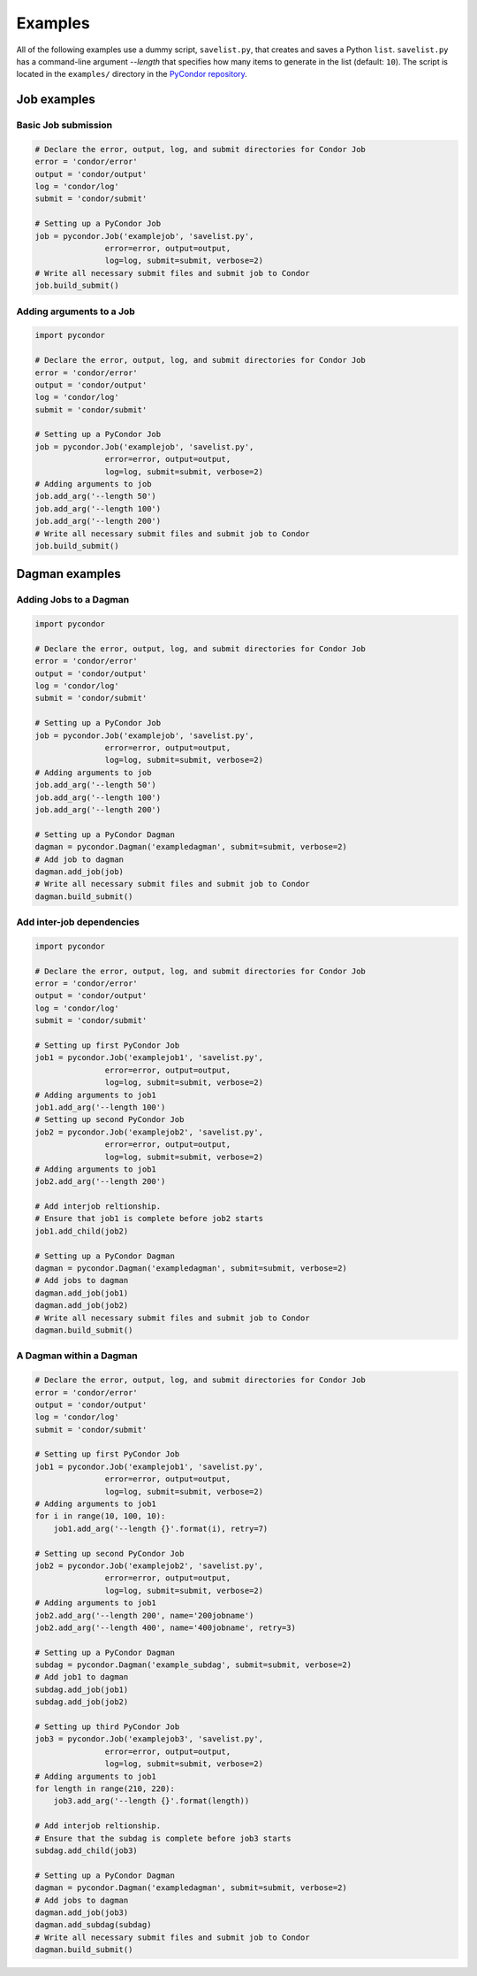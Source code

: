 .. _examples:

********
Examples
********

All of the following examples use a dummy script, ``savelist.py``, that creates and saves a Python ``list``. ``savelist.py`` has a command-line argument `--length` that specifies how many items to generate in the list (default: ``10``). The script is located in the ``examples/`` directory in the `PyCondor repository <https://github.com/jrbourbeau/pycondor>`_.


============
Job examples
============
--------------------
Basic Job submission
--------------------

.. code-block:: python

    # Declare the error, output, log, and submit directories for Condor Job
    error = 'condor/error'
    output = 'condor/output'
    log = 'condor/log'
    submit = 'condor/submit'

    # Setting up a PyCondor Job
    job = pycondor.Job('examplejob', 'savelist.py',
                   error=error, output=output,
                   log=log, submit=submit, verbose=2)
    # Write all necessary submit files and submit job to Condor
    job.build_submit()

-------------------------
Adding arguments to a Job
-------------------------

.. code-block:: python

    import pycondor

    # Declare the error, output, log, and submit directories for Condor Job
    error = 'condor/error'
    output = 'condor/output'
    log = 'condor/log'
    submit = 'condor/submit'

    # Setting up a PyCondor Job
    job = pycondor.Job('examplejob', 'savelist.py',
                   error=error, output=output,
                   log=log, submit=submit, verbose=2)
    # Adding arguments to job
    job.add_arg('--length 50')
    job.add_arg('--length 100')
    job.add_arg('--length 200')
    # Write all necessary submit files and submit job to Condor
    job.build_submit()


===============
Dagman examples
===============

-----------------------
Adding Jobs to a Dagman
-----------------------

.. code-block:: python

    import pycondor

    # Declare the error, output, log, and submit directories for Condor Job
    error = 'condor/error'
    output = 'condor/output'
    log = 'condor/log'
    submit = 'condor/submit'

    # Setting up a PyCondor Job
    job = pycondor.Job('examplejob', 'savelist.py',
                   error=error, output=output,
                   log=log, submit=submit, verbose=2)
    # Adding arguments to job
    job.add_arg('--length 50')
    job.add_arg('--length 100')
    job.add_arg('--length 200')

    # Setting up a PyCondor Dagman
    dagman = pycondor.Dagman('exampledagman', submit=submit, verbose=2)
    # Add job to dagman
    dagman.add_job(job)
    # Write all necessary submit files and submit job to Condor
    dagman.build_submit()

--------------------------
Add inter-job dependencies
--------------------------

.. code-block:: python

    import pycondor

    # Declare the error, output, log, and submit directories for Condor Job
    error = 'condor/error'
    output = 'condor/output'
    log = 'condor/log'
    submit = 'condor/submit'

    # Setting up first PyCondor Job
    job1 = pycondor.Job('examplejob1', 'savelist.py',
                   error=error, output=output,
                   log=log, submit=submit, verbose=2)
    # Adding arguments to job1
    job1.add_arg('--length 100')
    # Setting up second PyCondor Job
    job2 = pycondor.Job('examplejob2', 'savelist.py',
                   error=error, output=output,
                   log=log, submit=submit, verbose=2)
    # Adding arguments to job1
    job2.add_arg('--length 200')

    # Add interjob reltionship.
    # Ensure that job1 is complete before job2 starts
    job1.add_child(job2)

    # Setting up a PyCondor Dagman
    dagman = pycondor.Dagman('exampledagman', submit=submit, verbose=2)
    # Add jobs to dagman
    dagman.add_job(job1)
    dagman.add_job(job2)
    # Write all necessary submit files and submit job to Condor
    dagman.build_submit()

------------------------
A Dagman within a Dagman
------------------------

.. code-block:: python

    # Declare the error, output, log, and submit directories for Condor Job
    error = 'condor/error'
    output = 'condor/output'
    log = 'condor/log'
    submit = 'condor/submit'

    # Setting up first PyCondor Job
    job1 = pycondor.Job('examplejob1', 'savelist.py',
                   error=error, output=output,
                   log=log, submit=submit, verbose=2)
    # Adding arguments to job1
    for i in range(10, 100, 10):
        job1.add_arg('--length {}'.format(i), retry=7)

    # Setting up second PyCondor Job
    job2 = pycondor.Job('examplejob2', 'savelist.py',
                   error=error, output=output,
                   log=log, submit=submit, verbose=2)
    # Adding arguments to job1
    job2.add_arg('--length 200', name='200jobname')
    job2.add_arg('--length 400', name='400jobname', retry=3)

    # Setting up a PyCondor Dagman
    subdag = pycondor.Dagman('example_subdag', submit=submit, verbose=2)
    # Add job1 to dagman
    subdag.add_job(job1)
    subdag.add_job(job2)

    # Setting up third PyCondor Job
    job3 = pycondor.Job('examplejob3', 'savelist.py',
                   error=error, output=output,
                   log=log, submit=submit, verbose=2)
    # Adding arguments to job1
    for length in range(210, 220):
        job3.add_arg('--length {}'.format(length))

    # Add interjob reltionship.
    # Ensure that the subdag is complete before job3 starts
    subdag.add_child(job3)

    # Setting up a PyCondor Dagman
    dagman = pycondor.Dagman('exampledagman', submit=submit, verbose=2)
    # Add jobs to dagman
    dagman.add_job(job3)
    dagman.add_subdag(subdag)
    # Write all necessary submit files and submit job to Condor
    dagman.build_submit()
